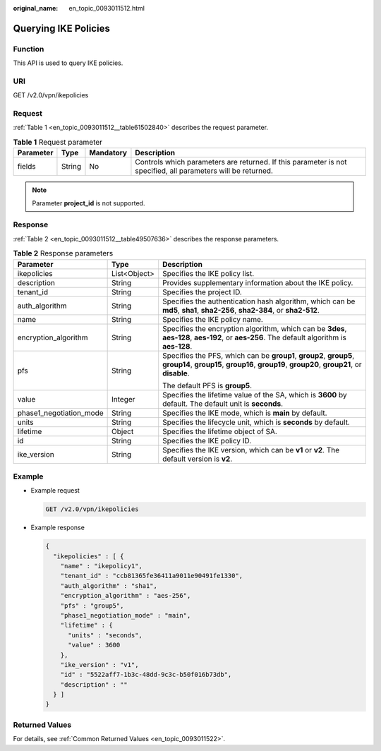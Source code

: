 :original_name: en_topic_0093011512.html

.. _en_topic_0093011512:

Querying IKE Policies
=====================

Function
--------

This API is used to query IKE policies.

URI
---

GET /v2.0/vpn/ikepolicies

Request
-------

:ref:`Table 1 <en_topic_0093011512__table61502840>` describes the request parameter.

.. _en_topic_0093011512__table61502840:

.. table:: **Table 1** Request parameter

   +-----------+--------+-----------+--------------------------------------------------------------------------------------------------------------+
   | Parameter | Type   | Mandatory | Description                                                                                                  |
   +===========+========+===========+==============================================================================================================+
   | fields    | String | No        | Controls which parameters are returned. If this parameter is not specified, all parameters will be returned. |
   +-----------+--------+-----------+--------------------------------------------------------------------------------------------------------------+

.. note::

   Parameter **project_id** is not supported.

Response
--------

:ref:`Table 2 <en_topic_0093011512__table49507636>` describes the response parameters.

.. _en_topic_0093011512__table49507636:

.. table:: **Table 2** Response parameters

   +-------------------------+-----------------------+-------------------------------------------------------------------------------------------------------------------------------------------------------------------+
   | Parameter               | Type                  | Description                                                                                                                                                       |
   +=========================+=======================+===================================================================================================================================================================+
   | ikepolicies             | List<Object>          | Specifies the IKE policy list.                                                                                                                                    |
   +-------------------------+-----------------------+-------------------------------------------------------------------------------------------------------------------------------------------------------------------+
   | description             | String                | Provides supplementary information about the IKE policy.                                                                                                          |
   +-------------------------+-----------------------+-------------------------------------------------------------------------------------------------------------------------------------------------------------------+
   | tenant_id               | String                | Specifies the project ID.                                                                                                                                         |
   +-------------------------+-----------------------+-------------------------------------------------------------------------------------------------------------------------------------------------------------------+
   | auth_algorithm          | String                | Specifies the authentication hash algorithm, which can be **md5**, **sha1**, **sha2-256**, **sha2-384**, or **sha2-512**.                                         |
   +-------------------------+-----------------------+-------------------------------------------------------------------------------------------------------------------------------------------------------------------+
   | name                    | String                | Specifies the IKE policy name.                                                                                                                                    |
   +-------------------------+-----------------------+-------------------------------------------------------------------------------------------------------------------------------------------------------------------+
   | encryption_algorithm    | String                | Specifies the encryption algorithm, which can be **3des**, **aes-128**, **aes-192**, or **aes-256**. The default algorithm is **aes-128**.                        |
   +-------------------------+-----------------------+-------------------------------------------------------------------------------------------------------------------------------------------------------------------+
   | pfs                     | String                | Specifies the PFS, which can be **group1**, **group2**, **group5**, **group14**, **group15**, **group16**, **group19**, **group20**, **group21**, or **disable**. |
   |                         |                       |                                                                                                                                                                   |
   |                         |                       | The default PFS is **group5**.                                                                                                                                    |
   +-------------------------+-----------------------+-------------------------------------------------------------------------------------------------------------------------------------------------------------------+
   | value                   | Integer               | Specifies the lifetime value of the SA, which is **3600** by default. The default unit is **seconds**.                                                            |
   +-------------------------+-----------------------+-------------------------------------------------------------------------------------------------------------------------------------------------------------------+
   | phase1_negotiation_mode | String                | Specifies the IKE mode, which is **main** by default.                                                                                                             |
   +-------------------------+-----------------------+-------------------------------------------------------------------------------------------------------------------------------------------------------------------+
   | units                   | String                | Specifies the lifecycle unit, which is **seconds** by default.                                                                                                    |
   +-------------------------+-----------------------+-------------------------------------------------------------------------------------------------------------------------------------------------------------------+
   | lifetime                | Object                | Specifies the lifetime object of SA.                                                                                                                              |
   +-------------------------+-----------------------+-------------------------------------------------------------------------------------------------------------------------------------------------------------------+
   | id                      | String                | Specifies the IKE policy ID.                                                                                                                                      |
   +-------------------------+-----------------------+-------------------------------------------------------------------------------------------------------------------------------------------------------------------+
   | ike_version             | String                | Specifies the IKE version, which can be **v1** or **v2**. The default version is **v2**.                                                                          |
   +-------------------------+-----------------------+-------------------------------------------------------------------------------------------------------------------------------------------------------------------+

Example
-------

-  Example request

   .. code-block:: text

      GET /v2.0/vpn/ikepolicies

-  Example response

   .. code-block::

      {
        "ikepolicies" : [ {
          "name" : "ikepolicy1",
          "tenant_id" : "ccb81365fe36411a9011e90491fe1330",
          "auth_algorithm" : "sha1",
          "encryption_algorithm" : "aes-256",
          "pfs" : "group5",
          "phase1_negotiation_mode" : "main",
          "lifetime" : {
            "units" : "seconds",
            "value" : 3600
          },
          "ike_version" : "v1",
          "id" : "5522aff7-1b3c-48dd-9c3c-b50f016b73db",
          "description" : ""
        } ]
      }

Returned Values
---------------

For details, see :ref:`Common Returned Values <en_topic_0093011522>`.
